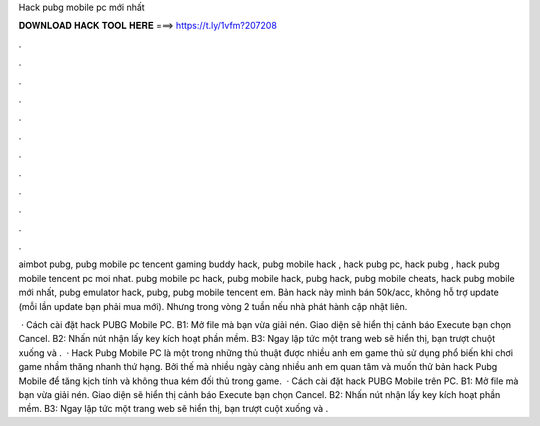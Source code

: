 Hack pubg mobile pc mới nhất



𝐃𝐎𝐖𝐍𝐋𝐎𝐀𝐃 𝐇𝐀𝐂𝐊 𝐓𝐎𝐎𝐋 𝐇𝐄𝐑𝐄 ===> https://t.ly/1vfm?207208



.



.



.



.



.



.



.



.



.



.



.



.

aimbot pubg, pubg mobile pc tencent gaming buddy hack, pubg mobile hack , hack pubg pc, hack pubg , hack pubg mobile tencent pc moi nhat. pubg mobile pc hack, pubg mobile hack, pubg hack, pubg mobile cheats, hack pubg mobile mới nhất, pubg emulator hack, pubg, pubg mobile tencent em. Bản hack này mình bán 50k/acc, không hỗ trợ update (mỗi lần update bạn phải mua mới). Nhưng trong vòng 2 tuần nếu nhà phát hành cập nhật liên.

 · Cách cài đặt hack PUBG Mobile PC. B1: Mở file mà bạn vừa giải nén. Giao diện sẽ hiển thị cảnh báo Execute bạn chọn Cancel. B2: Nhấn nút nhận lấy key kích hoạt phần mềm. B3: Ngay lập tức một trang web sẽ hiển thị, bạn trượt chuột xuống và .  · Hack Pubg Mobile PC là một trong những thủ thuật được nhiều anh em game thủ sử dụng phổ biến khi chơi game nhầm thăng nhanh thứ hạng. Bởi thế mà nhiều ngày càng nhiều anh em quan tâm và muốn thử bản hack Pubg Mobile để tăng kịch tính và không thua kém đối thủ trong game.  · Cách cài đặt hack PUBG Mobile trên PC. B1: Mở file mà bạn vừa giải nén. Giao diện sẽ hiển thị cảnh báo Execute bạn chọn Cancel. B2: Nhấn nút nhận lấy key kích hoạt phần mềm. B3: Ngay lập tức một trang web sẽ hiển thị, bạn trượt cuột xuống và .

